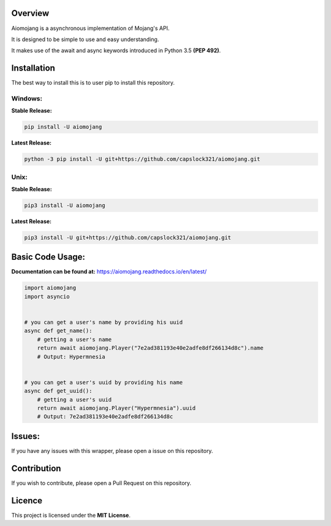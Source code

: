 Overview
===============================
.. image:: https://readthedocs.org/projects/aiomojang/badge/?version=master
    :target: https://aiomojang.readthedocs.io/en/master/?badge=master
    :alt: Documentation Status
    
.. image:: https://img.shields.io/pypi/v/aiomojang?color=red&label=aiomojang   
    :alt: PyPI
    
.. image:: https://img.shields.io/github/license/capslock321/aiomojang   
    :alt: GitHub
Aiomojang is a asynchronous implementation of Mojang's API.

It is designed to be simple to use and easy understanding.

It makes use of the await and async keywords introduced in Python 3.5 **(PEP 492)**.


Installation
===============================
The best way to install this is to user pip to install this repository.

Windows:
------------------

**Stable Release:**

.. code-block:: bash
    
    pip install -U aiomojang
    
**Latest Release:**

.. code-block:: bash
    
    python -3 pip install -U git+https://github.com/capslock321/aiomojang.git
    
Unix:
------------------

**Stable Release:**

.. code-block:: bash
    
    pip3 install -U aiomojang

**Latest Release:**

.. code-block:: bash
    
    pip3 install -U git+https://github.com/capslock321/aiomojang.git
    
    
Basic Code Usage:
===============================

**Documentation can be found at:** https://aiomojang.readthedocs.io/en/latest/

.. code-block:: python
    
    import aiomojang
    import asyncio


    # you can get a user's name by providing his uuid
    async def get_name():
        # getting a user's name
        return await aiomojang.Player("7e2ad381193e40e2adfe8df266134d8c").name
        # Output: Hypermnesia


    # you can get a user's uuid by providing his name
    async def get_uuid():
        # getting a user's uuid
        return await aiomojang.Player("Hypermnesia").uuid
        # Output: 7e2ad381193e40e2adfe8df266134d8c
        
Issues:
================================
If you have any issues with this wrapper, please open a issue on this repository.

Contribution
================================
If you wish to contribute, please open a Pull Request on this repository.

Licence
================================
This project is licensed under the **MIT License**.
